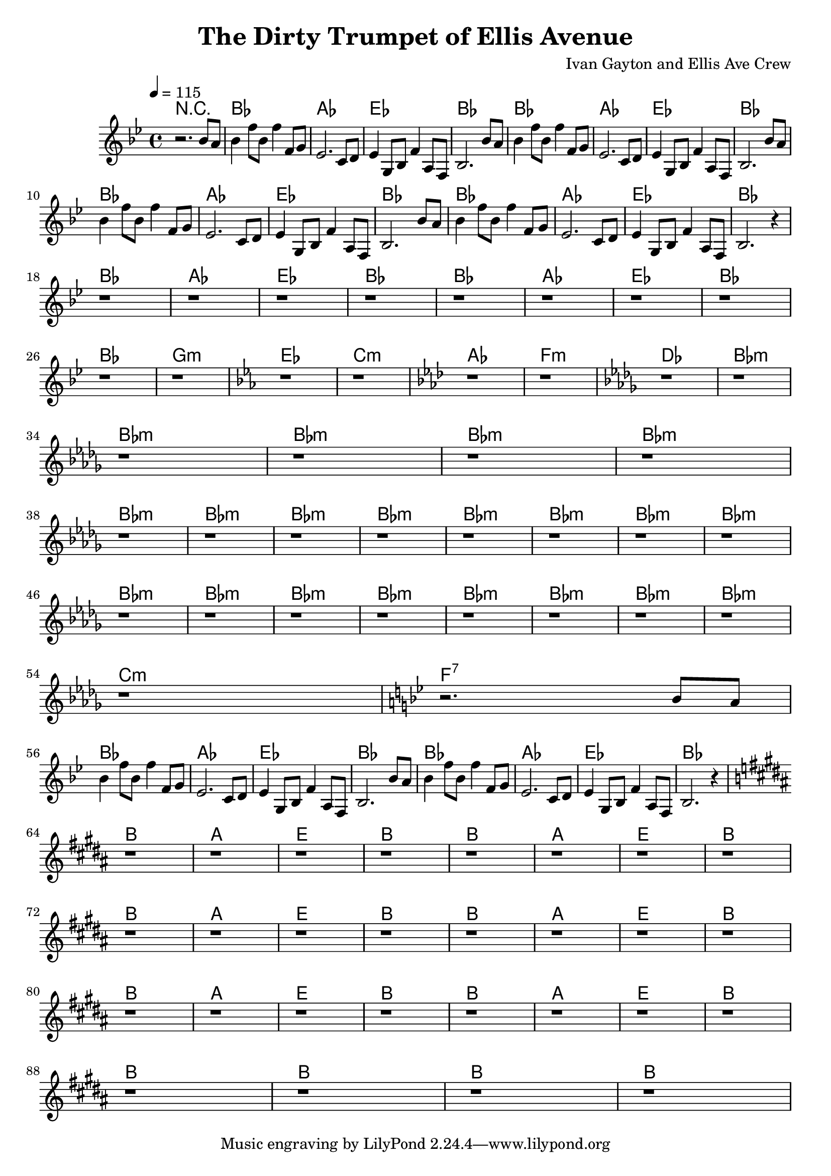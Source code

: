 \header {
  title = "The Dirty Trumpet of Ellis Avenue"
  composer = "Ivan Gayton and Ellis Ave Crew"
}

leadIn = {
   bes'8 a
}
head = {
  bes4 f'8 bes, f'4 f,8 g ees2. c8 d 
  ees4 g,8 bes f'4 a,8 f bes2. bes'8 a
  bes4 f'8 bes, f'4 f,8 g ees2. c8 d 
  ees4 g,8 bes f'4 a,8 f bes2.
}

mainStave = {
  \key bes \major 
  r2. \leadIn
  \head \leadIn \head r4
  r1 r1 r1 r1 r1 r1 r1 r1 \break
  r1 r1 
  \key ees \major r1 r1 
  \key aes \major r1 r1 
  \key des \major r1 r1 \break
  r r r r 
  r r r r r r r r
  r r r r r r r r
  r \key bes \major r2. \leadIn \break
  \head r4

  \key b \major
  r1 r r r r r r r
  r r r r r r r r
  r r r r r r r r
  r r r r
}

PartA = \chordmode {
  bes1 aes ees bes
}

PartAUp = \chordmode {
  b1 a e b
}

Transition = \chordmode {
  bes1 g:m ees c:m 
  aes f:m des bes:m 
}

PartB = \chordmode {
  bes1:m bes1:m bes1:m bes1:m \break
  bes1:m bes1:m bes1:m bes1:m 
  bes1:m bes1:m bes1:m bes1:m \break
  bes1:m bes1:m bes1:m bes1:m 
  bes1:m bes1:m bes1:m bes1:m \break
  c:m f:7


}

comp = \new ChordNames \with {alignAboveContext = "main" }{
  r1 \PartA \PartA \break
  \PartA \PartA \break
  \PartA \PartA \break
  \Transition \break
  \PartB
  \PartA \PartA \break
  \PartAUp \PartAUp \break
  \PartAUp \PartAUp \break
  \PartAUp \PartAUp \break
  b1 b1 b1 b1

  
}

\score {
  \new Staff = main \relative {
  \tempo 4=115
  <<
    \comp
    \mainStave
  >>
  }

  \layout {
   
  }
  \midi {}
}
